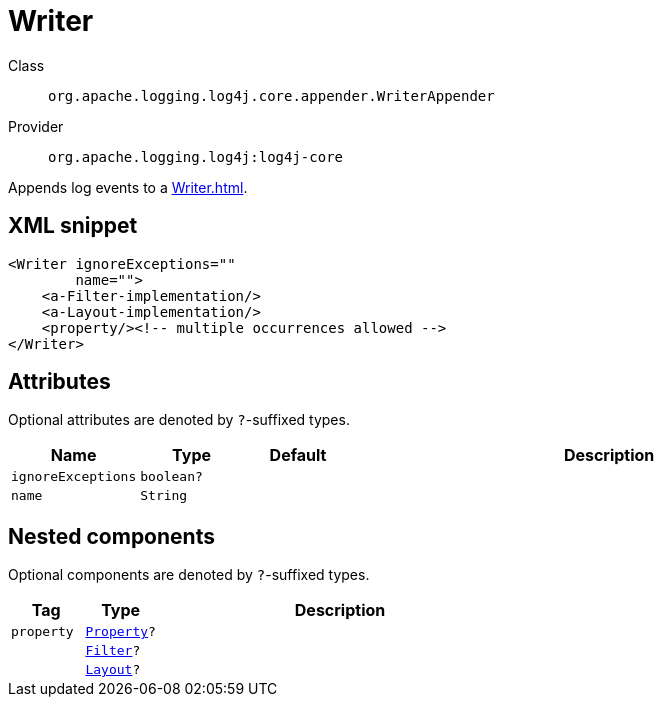 ////
Licensed to the Apache Software Foundation (ASF) under one or more
contributor license agreements. See the NOTICE file distributed with
this work for additional information regarding copyright ownership.
The ASF licenses this file to You under the Apache License, Version 2.0
(the "License"); you may not use this file except in compliance with
the License. You may obtain a copy of the License at

    https://www.apache.org/licenses/LICENSE-2.0

Unless required by applicable law or agreed to in writing, software
distributed under the License is distributed on an "AS IS" BASIS,
WITHOUT WARRANTIES OR CONDITIONS OF ANY KIND, either express or implied.
See the License for the specific language governing permissions and
limitations under the License.
////

[#org_apache_logging_log4j_core_appender_WriterAppender]
= Writer

Class:: `org.apache.logging.log4j.core.appender.WriterAppender`
Provider:: `org.apache.logging.log4j:log4j-core`


Appends log events to a xref:Writer.adoc[].

[#org_apache_logging_log4j_core_appender_WriterAppender-XML-snippet]
== XML snippet
[source, xml]
----
<Writer ignoreExceptions=""
        name="">
    <a-Filter-implementation/>
    <a-Layout-implementation/>
    <property/><!-- multiple occurrences allowed -->
</Writer>
----

[#org_apache_logging_log4j_core_appender_WriterAppender-attributes]
== Attributes

Optional attributes are denoted by `?`-suffixed types.

[cols="1m,1m,1m,5"]
|===
|Name|Type|Default|Description

|ignoreExceptions
|boolean?
|
a|

|name
|String
|
a|

|===

[#org_apache_logging_log4j_core_appender_WriterAppender-components]
== Nested components

Optional components are denoted by `?`-suffixed types.

[cols="1m,1m,5"]
|===
|Tag|Type|Description

|property
|xref:../log4j-core/org.apache.logging.log4j.core.config.Property.adoc[Property]?
a|

|
|xref:../log4j-core/org.apache.logging.log4j.core.Filter.adoc[Filter]?
a|

|
|xref:../log4j-core/org.apache.logging.log4j.core.Layout.adoc[Layout]?
a|

|===
